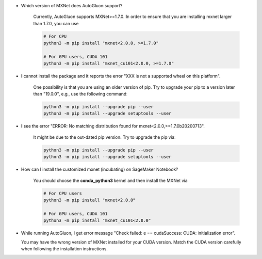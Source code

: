 * Which version of MXNet does AutoGluon support?

   Currently, AutoGluon supports MXNet>=1.7.0. In order to ensure that you are installing mxnet
   larger than 1.7.0, you can use

   .. code-block::

     # For CPU
     python3 -m pip install "mxnet<2.0.0, >=1.7.0"

     # For GPU users, CUDA 101
     python3 -m pip install "mxnet_cu101<2.0.0, >=1.7.0"

* I cannot install the package and it reports the error "XXX is not a supported wheel on this platform".

   One possibility is that you are using an older version of pip. Try to upgrade your pip to a version later than "19.0.0", e.g., use the following command:

   .. code-block::

     python3 -m pip install --upgrade pip --user
     python3 -m pip install --upgrade setuptools --user

* I see the error "ERROR: No matching distribution found for mxnet<2.0.0,>=1.7.0b20200713".

   It might be due to the out-dated pip version. Try to upgrade the pip via:

   .. code-block::

     python3 -m pip install --upgrade pip --user
     python3 -m pip install --upgrade setuptools --user

* How can I install the customized mxnet (incubating) on SageMaker Notebook?

   You should choose the **conda_python3** kernel and then install the MXNet via

   .. code-block::

     # For CPU users
     python3 -m pip install "mxnet<2.0.0"

     # For GPU users, CUDA 101
     python3 -m pip install "mxnet_cu101<2.0.0"

* While running AutoGluon, I get error message "Check failed: e == cudaSuccess: CUDA: initialization error".

  You may have the wrong version of MXNet installed for your CUDA version.
  Match the CUDA version carefully when following the installation instructions.
